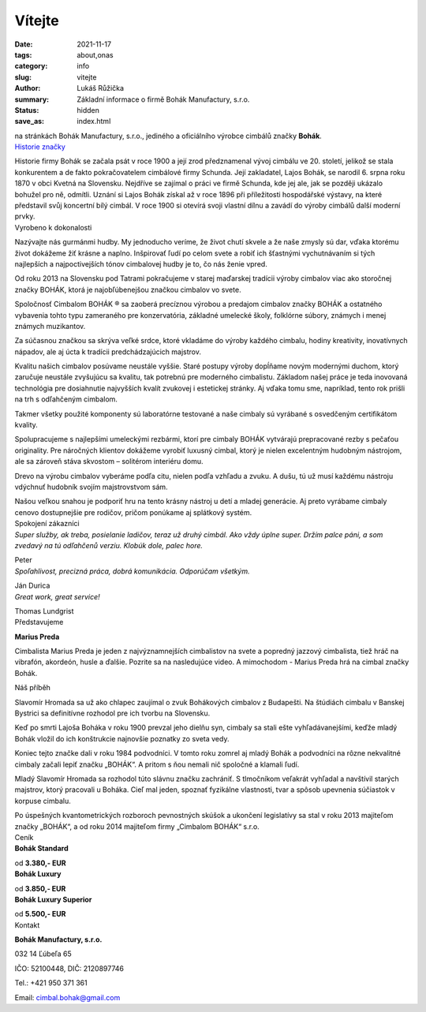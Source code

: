 Vítejte
#######

:date: 2021-11-17
:tags: about,onas
:category: info
:slug: vitejte
:author: Lukáš Růžička
:summary: Základní informace o firmě Bohák Manufactury, s.r.o.
:status: hidden
:save_as: index.html

.. container:: section theme100

    na stránkách Bohák Manufactury, s.r.o., jediného a oficiálního výrobce cimbálů značky **Bohák**.

.. container:: 

    .. raw:: html

        <video width="100%" autoplay loop>
            <source src="../images/story.mp4">
            Váš prohlížeč nepodporuje video tag.
        </video>


.. container:: section theme90 line

    .. container:: section-title

        `Historie značky <./pages/historie-znacky.html>`_
   
    Historie firmy Bohák se začala psát v roce 1900 a její zrod předznamenal vývoj cimbálu ve 20. století, jelikož se stala konkurentem a de fakto pokračovatelem cimbálové firmy Schunda. Její zakladatel, Lajos Bohák, se narodil 6. srpna roku 1870 v obci Kvetná na Slovensku. Nejdříve se zajímal o práci ve firmě Schunda, kde jej ale, jak se později ukázalo bohužel pro ně, odmítli. Uznání si Lajos Bohák získal až v roce 1896 při příležitosti hospodářské výstavy, na které představil svůj koncertní bílý cimbál. V roce 1900 si otevírá svoji vlastní dílnu a zavádí do výroby cimbálů další moderní prvky.

.. container:: section theme80 line

    .. container:: section-title

        Vyrobeno k dokonalosti


    Nazývajte nás gurmánmi hudby. My jednoducho veríme, že život chutí skvele a že naše zmysly sú dar, vďaka ktorému život dokážeme žiť krásne a naplno. Inšpirovať ľudí po celom svete a robiť ich šťastnými vychutnávaním si tých najlepších a najpoctivejších tónov cimbalovej hudby je to, čo nás ženie vpred.

    Od roku 2013 na Slovensku pod Tatrami pokračujeme v starej maďarskej tradícii výroby cimbalov viac ako storočnej značky BOHÁK, ktorá je najobľúbenejšou značkou cimbalov vo svete.

    Spoločnosť Cimbalom BOHÁK ® sa zaoberá precíznou výrobou a predajom cimbalov značky BOHÁK a ostatného vybavenia tohto typu zameraného pre konzervatória, základné umelecké školy, folklórne súbory, známych i menej známych muzikantov.

    Za súčasnou značkou sa skrýva veľké srdce, ktoré vkladáme do výroby každého cimbalu, hodiny kreativity, inovatívnych nápadov, ale aj úcta k tradícii predchádzajúcich majstrov.

    Kvalitu našich cimbalov posúvame neustále vyššie. Staré postupy výroby dopĺňame novým modernými duchom, ktorý zaručuje neustále zvyšujúcu sa kvalitu, tak potrebnú pre moderného cimbalistu. Základom našej práce je teda inovovaná technológia pre dosiahnutie najvyšších kvalít zvukovej i estetickej stránky. Aj vďaka tomu sme, napríklad, tento rok prišli na trh s odľahčeným cimbalom.

    Takmer všetky použité komponenty sú laboratórne testované a naše cimbaly sú vyrábané s osvedčeným certifikátom kvality.

    Spolupracujeme s najlepšími umeleckými rezbármi, ktorí pre cimbaly BOHÁK vytvárajú prepracované rezby s pečaťou originality. Pre náročných klientov dokážeme vyrobiť luxusný cimbal, ktorý je nielen excelentným hudobným nástrojom, ale sa zároveň stáva skvostom – solitérom interiéru domu.

    Drevo na výrobu cimbalov vyberáme podľa citu, nielen podľa vzhľadu a zvuku. A dušu, tú už musí každému nástroju vdýchnuť hudobník svojím majstrovstvom sám.

    Našou veľkou snahou je podporiť hru na tento krásny nástroj u detí a mladej generácie. Aj preto vyrábame cimbaly cenovo dostupnejšie pre rodičov, pričom ponúkame aj splátkový systém. 

.. container:: section theme90

    .. image:: ../images/bily-cimbal-kolaz.png
        :width: 70%
        :alt: Promofotografie bílého cimbálu
        :class: image-centered


.. container:: section theme20 line content-centered

    .. container:: sec-title
        
        Spokojení zákazníci

    .. container:: cards

        .. container:: card theme50

            *Super služby, ak treba, posielanie ladičov, teraz už druhý cimbál. Ako vždy úplne super. Držím palce páni, a som zvedavý na tú odľahčenů verziu. Klobúk dole, palec hore.*

            Peter

        .. container:: card theme10

            *Spoľahlivost, precizná práca, dobrá komunikácia. Odporúčam všetkým.*

            Ján Durica

        .. container:: card theme50

            *Great work, great service!*

            Thomas Lundgrist

.. container:: section theme90 line

    .. container:: section-title

        Představujeme

    **Marius Preda**

    Cimbalista Marius Preda je jeden z najvýznamnejších cimbalistov na svete a popredný jazzový cimbalista, tiež hráč na vibrafón, akordeón, husle a ďalšie. Pozrite sa na nasledujúce video. A mimochodom - Marius Preda hrá na cimbal značky Bohák.

    .. container:: iframe

        .. raw:: html

            <iframe width="560" height="315" src="https://www.youtube.com/embed/7cZ5p-7UxIo" title="YouTube video player" frameborder="0" allow="accelerometer; autoplay; clipboard-write; encrypted-media; gyroscope; picture-in-picture" allowfullscreen></iframe>


.. container:: section theme80 line

    .. container:: sec-title

        Náš příběh


    Slavomír Hromada sa už ako chlapec zaujímal o zvuk Bohákových cimbalov z Budapešti. Na štúdiách cimbalu v Banskej Bystrici sa definitívne rozhodol pre ich tvorbu na Slovensku.

    Keď po smrti Lajoša Boháka v roku 1900 prevzal jeho dielňu syn, cimbaly sa stali ešte vyhľadávanejšími, keďže mladý Bohák vložil do ich konštrukcie najnovšie poznatky zo sveta vedy.

    Koniec tejto značke dali v roku 1984 podvodníci. V tomto roku zomrel aj mladý Bohák a podvodníci na rôzne nekvalitné cimbaly začali lepiť značku „BOHÁK“. A pritom s ňou nemali nič spoločné a klamali ľudí.

    Mladý Slavomír Hromada sa rozhodol túto slávnu značku zachrániť. S tlmočníkom veľakrát vyhľadal a navštívil starých majstrov, ktorý pracovali u Boháka. Cieľ mal jeden, spoznať fyzikálne vlastnosti, tvar a spôsob upevnenia súčiastok v korpuse cimbalu.

    Po úspešných kvantometrických rozboroch pevnostných skúšok a ukončení legislatívy sa stal v roku 2013 majiteľom značky „BOHÁK“, a od roku 2014 majiteľom firmy „Cimbalom BOHÁK“ s.r.o. 

.. container:: section theme20 line

    .. container:: sec-title

        Ceník

    .. container:: cards

        .. container:: card theme40

            **Bohák Standard**

            .. image:: ../images/cenik/standard.jpg
                :width: 80%
                :alt: Cimbál typu Standard
                :class: framed

            od **3.380,- EUR**
        
        .. container:: card theme40

            **Bohák Luxury**

            .. image:: ../images/cenik/luxury.jpg
                :width: 80%
                :alt: Cimbál typu Luxury
                :class: framed

            od **3.850,- EUR**

        .. container:: card theme40

            **Bohák Luxury Superior**

            .. image:: ../images/cenik/luxury-superior.jpg
                :width: 80%
                :alt: Cimbál typu Luxury Superior
                :class: framed

            od **5.500,- EUR**

    
    .. container:: iframe

        .. raw:: html

            <a href="https://www.quatro.sk/ako-nakupovat" title="Quatro - jednoduchý nákup na splátky" target="_blank"> <img src="https://www.quatro.sk/templates/quatro/assets/images/banner/quatro_1000x90.jpg" width="1000" height="90" alt="Quatro - jednoduchý nákup na splátky" /> </a>


.. container:: section theme80 line centered

    .. container:: sec-title

        Kontakt 

    **Bohák Manufactury, s.r.o.**

    032 14 Ľúbeľa 65

    IČO: 52100448, DIČ: 2120897746

    Tel.: +421 950 371 361

    Email: cimbal.bohak@gmail.com



